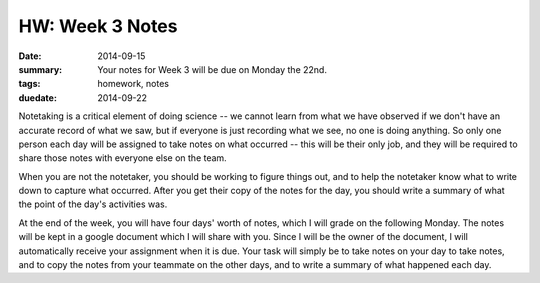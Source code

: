 HW: Week 3 Notes
################

:date: 2014-09-15
:summary: Your notes for Week 3 will be due on Monday the 22nd.
:tags: homework, notes
:duedate: 2014-09-22

Notetaking is a critical element of doing science -- we cannot learn from what we have observed if we don't have an accurate record of what we saw, but if everyone is just recording what we see, no one is doing anything.  So only one person each day will be assigned to take notes on what occurred -- this will be their only job, and they will be required to share those notes with everyone else on the team.  

When you are not the notetaker, you should be working to figure things out, and to help the notetaker know what to write down to capture what occurred.  After you get their copy of the notes for the day, you should write a summary of what the point of the day's activities was.

At the end of the week, you will have four days' worth of notes, which I will grade on the following Monday.  The notes will be kept in a google document which I will share with you.  Since I will be the owner of the document, I will automatically receive your assignment when it is due.  Your task will simply be to take notes on your day to take notes, and to copy the notes from your teammate on the other days, and to write a summary of what happened each day.


